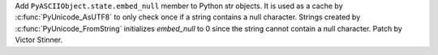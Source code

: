 Add ``PyASCIIObject.state.embed_null`` member to Python str objects. It is
used as a cache by :c:func:`PyUnicode_AsUTF8` to only check once if a string
contains a null character. Strings created by :c:func:`PyUnicode_FromString`
initializes *embed_null* to 0 since the string cannot contain a null character.
Patch by Victor Stinner.
